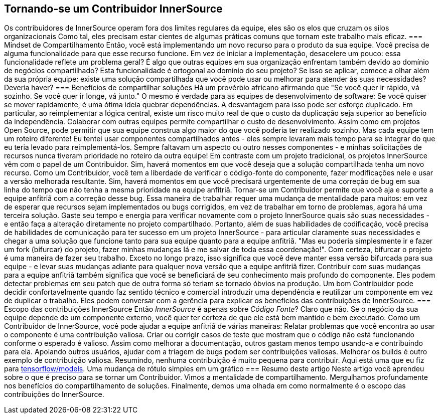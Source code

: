 == Tornando-se um Contribuidor InnerSource
Os contribuidores de InnerSource operam fora dos limites regulares da equipe, eles são os elos que cruzam os silos organizacionais
Como tal, eles precisam estar cientes de algumas práticas comuns que tornam este trabalho mais eficaz.
=== Mindset de Compartilhamento
Então, você está implementando um novo recurso para o produto da sua equipe.
Você precisa de alguma funcionalidade para que esse recurso funcione.
Em vez de iniciar a implementação, desacelere um pouco: essa funcionalidade reflete um problema geral?
É algo que outras equipes em sua organização enfrentam também devido ao domínio de negócios compartilhado?
Esta funcionalidade é ortogonal ao domínio do seu projeto?
Se isso se aplicar, comece a olhar além da sua própria equipe: existe uma solução compartilhada que você pode usar ou melhorar para atender às suas necessidades?
Deveria haver?
=== Benefícios de compartilhar soluções
Há um provérbio africano afirmando que "Se você quer ir rápido, vá sozinho.
Se você quer ir longe, vá junto." O mesmo é verdade para as equipes de desenvolvimento de software:
Se você quiser se mover rapidamente, é uma ótima ideia quebrar dependências.
A desvantagem para isso pode ser esforço duplicado.
Em particular, ao reimplementar a lógica central, existe um risco muito real de que o custo da duplicação seja superior ao benefício da independência.
Colaborar com outras equipes permite compartilhar o custo de desenvolvimento.
Assim como em projetos Open Source, pode permitir que sua equipe construa algo maior do que você poderia ter realizado sozinho.
Mas cada equipe tem um roteiro diferente!
Eu tentei usar componentes compartilhados antes - eles sempre levaram mais tempo para se integrar do que eu teria levado para reimplementá-los.
Sempre faltavam um aspecto ou outro nesses componentes - e minhas solicitações de recursos nunca tiveram prioridade no roteiro da outra equipe!
Em contraste com um projeto tradicional, os projetos InnerSource vêm com o papel de um Contribuidor.
Sim, haverá momentos em que você deseja que a solução compartilhada tenha um novo recurso.
Como um Contribuidor, você tem a liberdade de verificar o código-fonte do componente, fazer modificações nele e usar a versão melhorada resultante.
Sim, haverá momentos em que você precisará urgentemente de uma correção de bug em sua linha do tempo que não tenha a mesma prioridade na equipe anfitriã.
Tornar-se um Contribuidor permite que você aja e suporte a equipe anfitriã com a correção desse bug.
Essa maneira de trabalhar requer uma mudança de mentalidade para muitos: em vez de esperar que recursos sejam implementados ou bugs corrigidos, em vez de trabalhar em torno de problemas, agora há uma terceira solução.
Gaste seu tempo e energia para verificar novamente com o projeto InnerSource quais são suas necessidades - e então faça a alteração diretamente no projeto compartilhado.
Portanto, além de suas habilidades de codificação, você precisa de habilidades de comunicação para ter sucesso em um projeto InnerSource - para articular claramente suas necessidades e chegar a uma solução que funcione tanto para sua equipe quanto para a equipe anfitriã.
"Mas eu poderia simplesmente ir e fazer um fork (bifurcar) do projeto, fazer minhas mudanças lá e me salvar de toda essa coordenação!".
Com certeza, bifurcar o projeto é uma maneira de fazer seu trabalho.
Exceto no longo prazo, isso significa que você deve manter essa versão bifurcada para sua equipe - e levar suas mudanças adiante para qualquer nova versão que a equipe anfitriã fizer.
Contribuir com suas mudanças para a equipe anfitriã também significa que você se beneficiará de seu conhecimento mais profundo do componente.
Eles podem detectar problemas em seu patch que de outra forma só teriam se tornado óbvios na produção.
Um bom Contribuidor pode decidir confortavelmente quando faz sentido técnico e comercial introduzir uma dependência e reutilizar um componente em vez de duplicar o trabalho.
Eles podem conversar com a gerência para explicar os benefícios das contribuições de InnerSource.
=== Escopo das contribuições InnerSource
Então __InnerSource__ é apenas sobre __Código Fonte__?
Claro que não.
Se o negócio da sua equipe depende de um componente externo, você quer ter certeza de que ele está bem mantido e bem executado.
Como um Contribuidor de InnerSource, você pode ajudar a equipe anfitriã de várias maneiras:
Relatar problemas que você encontra ao usar o componente é uma contribuição valiosa.
Criar ou corrigir casos de teste que mostram que o código não está funcionando conforme o esperado é valioso.
Assim como melhorar a documentação, outros gastam menos tempo usando-a e contribuindo para ela.
Apoiando outros usuários, ajudar com a triagem de bugs podem ser contribuições valiosas.
Melhorar os builds é outro exemplo de contribuição valiosa.
Resumindo, nenhuma contribuição é muito pequena para contribuir.
Aqui está uma que eu fiz para https://github.com/tensorflow/models/pull/4784[tensorflow/models].
Uma mudança de rótulo simples em um gráfico
=== Resumo deste artigo
Neste artigo você aprendeu sobre o que é preciso para se tornar um Contribuidor.
Vimos a mentalidade de compartilhamento.
Mergulhamos profundamente nos benefícios do compartilhamento de soluções.
Finalmente, demos uma olhada em como normalmente é o escopo das contribuições do InnerSource.
